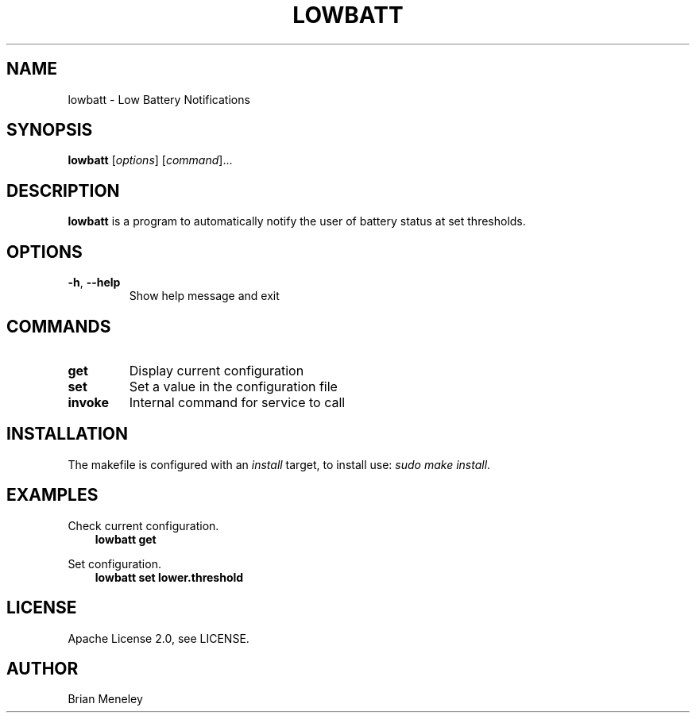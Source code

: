 .\" Man page generated from reStructuredText.
.
.
.nr rst2man-indent-level 0
.
.de1 rstReportMargin
\\$1 \\n[an-margin]
level \\n[rst2man-indent-level]
level margin: \\n[rst2man-indent\\n[rst2man-indent-level]]
-
\\n[rst2man-indent0]
\\n[rst2man-indent1]
\\n[rst2man-indent2]
..
.de1 INDENT
.\" .rstReportMargin pre:
. RS \\$1
. nr rst2man-indent\\n[rst2man-indent-level] \\n[an-margin]
. nr rst2man-indent-level +1
.\" .rstReportMargin post:
..
.de UNINDENT
. RE
.\" indent \\n[an-margin]
.\" old: \\n[rst2man-indent\\n[rst2man-indent-level]]
.nr rst2man-indent-level -1
.\" new: \\n[rst2man-indent\\n[rst2man-indent-level]]
.in \\n[rst2man-indent\\n[rst2man-indent-level]]u
..
.TH "LOWBATT" "1" "Feb 15, 2022" "" "lowbatt"
.SH NAME
lowbatt \- Low Battery Notifications
.SH SYNOPSIS
.sp
\fBlowbatt\fP [\fIoptions\fP] [\fIcommand\fP]...
.SH DESCRIPTION
.sp
\fBlowbatt\fP is a program to automatically notify the user of battery status at set thresholds.
.SH OPTIONS
.INDENT 0.0
.TP
.B  \-h\fP,\fB  \-\-help
Show help message and exit
.UNINDENT
.SH COMMANDS
.INDENT 0.0
.TP
.B get
Display current configuration
.TP
.B set
Set a value in the configuration file
.TP
.B invoke
Internal command for service to call
.UNINDENT
.SH INSTALLATION
.sp
The makefile is configured with an \fIinstall\fP target, to install use: \fIsudo make install\fP\&.
.SH EXAMPLES
.sp
Check current configuration.
.INDENT 0.0
.INDENT 3.5
\fBlowbatt get\fP
.UNINDENT
.UNINDENT
.sp
Set configuration.
.INDENT 0.0
.INDENT 3.5
\fBlowbatt set lower.threshold\fP
.UNINDENT
.UNINDENT
.SH LICENSE
.sp
Apache License 2.0, see LICENSE.
.SH AUTHOR
Brian Meneley
.\" Generated by docutils manpage writer.
.
